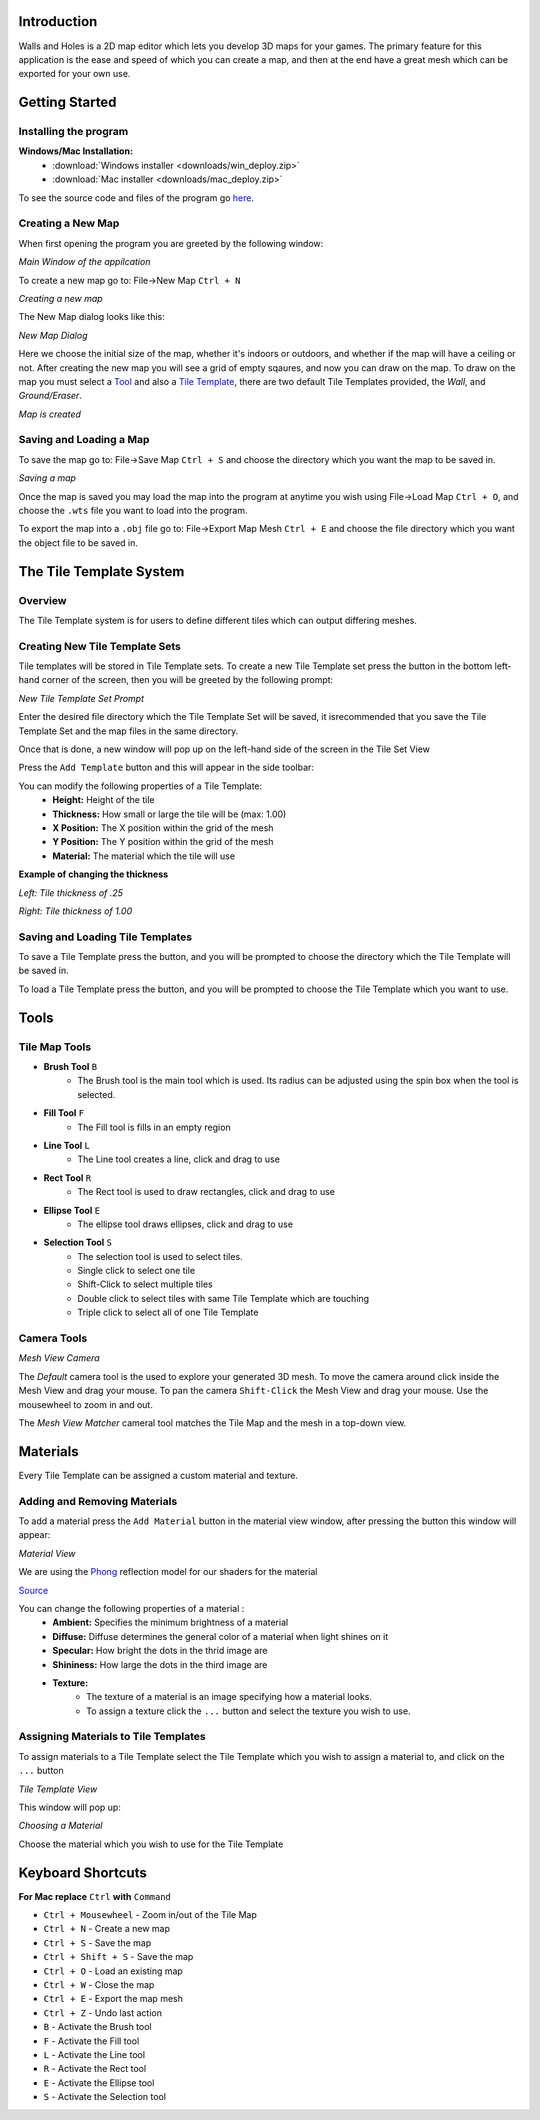 Introduction
============
Walls and Holes is a 2D map editor which lets you develop 3D maps for
your games. The primary feature for this application is the ease and 
speed of which you can create a map, and then at the end have a great mesh which 
can be exported for your own use.

Getting Started
================

Installing the program
----------------------
**Windows/Mac Installation:**
	* :download:`Windows installer <downloads/win_deploy.zip>`

	* :download:`Mac installer <downloads/mac_deploy.zip>`

To see the source code and files of the program go `here`_.

.. _here: https://github.com/Bdtrotte/3D-Map-Gen

Creating a New Map
------------------
When first opening the program you are greeted by the following window:

.. image:: images/MainWindow.png
   :align: center

*Main Window of the appilcation*

To create a new map go to: File→New Map ``Ctrl + N``

.. image:: images/NewMap.png
   :align: center

*Creating a new map*

The New Map dialog looks like this:

.. image:: images/NewMapDialog.png
   :align: center

*New Map Dialog*

Here we choose the initial size of the map, whether it's indoors or
outdoors, and whether if the map will have a ceiling or not. After 
creating the new map you will see a grid of empty sqaures, and now 
you can draw on the map. To draw on the map you must select a 
`Tool`_ and also a `Tile Template`_, there are two default Tile 
Templates provided, the *Wall*, and *Ground/Eraser*.

.. image:: images/MapCreated.png
   :align: center

*Map is created*

Saving and Loading a Map
------------------------
To save the map go to: File→Save Map ``Ctrl + S`` and choose the directory which you
want the map to be saved in. 

.. image:: images/saveMap.png
   :align: center

*Saving a map*

Once the map is saved you may load the map into the program at anytime
you wish using File→Load Map ``Ctrl + O``, and choose the ``.wts`` file you want to
load into the program.

To export the map into a ``.obj`` file go to: File→Export Map Mesh ``Ctrl + E`` and
choose the file directory which you want the object file to be saved in.

.. _Tile Template:

The Tile Template System
========================

Overview
--------
The Tile Template system is for users to define different tiles 
which can output differing meshes.

Creating New Tile Template Sets
-------------------------------
Tile templates will be stored in Tile Template sets. To create a new 
Tile Template set press the |plus| button in the bottom left-hand corner 
of the screen, then you will be greeted by the following prompt:

.. |plus|	image:: images/add.png
			:width: 16
			:height: 16

.. image:: images/TiletempPrompt.png
   :align: center
  
*New Tile Template Set Prompt*

Enter the desired file directory which the Tile Template Set will be 
saved, it isrecommended that you save the Tile Template Set and the map 
files in the same directory.

Once that is done, a new window will pop up on the left-hand side of 
the screen in the Tile Set View

.. image:: images/ExampleTileTemp.png
   :align: center

Press the ``Add Template`` button and this will appear in the side toolbar:

.. image:: images/TileTemplate.png
   :align: center

You can modify the following properties of a Tile Template:
	* **Height:** Height of the tile
	* **Thickness:** How small or large the tile will be (max: 1.00)
	* **X Position:** The X position within the grid of the mesh
	* **Y Position:** The Y position within the grid of the mesh
	* **Material:** The material which the tile will use

**Example of changing the thickness**

.. image:: images/Thickness.png
   :align: center

*Left: Tile thickness of .25*

*Right: Tile thickness of 1.00*

Saving and Loading Tile Templates
---------------------------------
To save a Tile Template press the |save| button, and you will be 
prompted to choose the directory which the Tile Template will be saved in.

To load a Tile Template press the |load| button, and you will be 
prompted to choose the Tile Template which you want to use. 

.. |save|	image:: images/save.png
			:width: 16
			:height: 16

.. |load|	image:: images/load.png
			:width: 16
			:height: 16

.. _Tool:

Tools
======

Tile Map Tools
--------------

* **Brush Tool** |brush| ``B``
	- The Brush tool is the main tool which is used. Its radius can be 
	  adjusted using the spin box when the tool is selected.

* **Fill Tool** |fill| ``F``
	- The Fill tool is fills in an empty region

* **Line Tool** |line| ``L``
	- The Line tool creates a line, click and drag to use

* **Rect Tool** |rect| ``R``
	- The Rect tool is used to draw rectangles, click and drag to use

* **Ellipse Tool** |ellipse| ``E``
	- The ellipse tool draws ellipses, click and drag to use

* **Selection Tool** |select| ``S``
	- The selection tool is used to select tiles.
	- Single click to select one tile
	- Shift-Click to select multiple tiles
	- Double click to select tiles with same Tile Template which are touching
	- Triple click to select all of one Tile Template

.. |brush|	image:: images/brush.png
			:width: 16
			:height: 16

.. |rect|	image:: images/rectangle-fill.png
			:width: 16
			:height: 16

.. |line|	image:: images/line.png
			:width: 16
			:height: 16

.. |ellipse|	image:: images/ellipse-fill.png
				:width: 16
				:height: 16

.. |fill|	image:: images/fill.png
			:width: 16
			:height: 16

.. |select|	image:: images/mouse.png
			:width: 16
			:height: 16

Camera Tools
------------
.. image:: images/MeshView.png
   :align: center

*Mesh View Camera*

The *Default* camera tool is the used to explore your generated 3D mesh. To move the
camera around click inside the Mesh View and drag your mouse. To pan the camera 
``Shift-Click`` the Mesh View and drag your mouse. Use the mousewheel to zoom in
and out.

The *Mesh View Matcher* cameral tool matches the Tile Map and the mesh in a top-down
view.

Materials
=========
Every Tile Template can be assigned a custom material and texture.

Adding and Removing Materials
-----------------------------
To add a material press the ``Add Material`` button in the material view
window, after pressing the button this window will appear:

.. image:: images/MaterialView.png
   :align: center

*Material View*

We are using the `Phong`_ reflection model for our shaders for the material

.. image:: images/phong.png
   :align: center

.. _Phong: https://en.wikipedia.org/wiki/Phong_reflection_model

`Source <https://en.wikipedia.org/wiki/Phong_reflection_model>`_

You can change the following properties of a material :
	* **Ambient:** Specifies the minimum brightness of a material
	* **Diffuse:** Diffuse determines the general color of a material when light shines on it
	* **Specular:** How bright the dots in the thrid image are
	* **Shininess:** How large the dots in the third image are
	* **Texture:** 
		- The texture of a material is an image specifying how a material looks.
		- To assign a texture click the ``...`` button and select the texture you wish to use.

Assigning Materials to Tile Templates
-------------------------------------
To assign materials to a Tile Template select the Tile Template which
you wish to assign a material to, and click on the ``...`` button


.. image:: images/TileTemplateView.png
   :align: center

*Tile Template View*

This window will pop up:

.. image:: images/MaterialChoose.png
   :align: center

*Choosing a Material*

Choose the material which you wish to use for the Tile Template

Keyboard Shortcuts
==================
**For Mac replace** ``Ctrl`` **with** ``Command``

* ``Ctrl + Mousewheel`` - Zoom in/out of the Tile Map
* ``Ctrl + N`` - Create a new map
* ``Ctrl + S`` - Save the map
* ``Ctrl + Shift + S`` - Save the map
* ``Ctrl + O`` - Load an existing map
* ``Ctrl + W`` - Close the map
* ``Ctrl + E`` - Export the map mesh
* ``Ctrl + Z`` - Undo last action
* ``B`` - Activate the Brush tool
* ``F`` - Activate the Fill tool
* ``L`` - Activate the Line tool
* ``R`` - Activate the Rect tool
* ``E`` - Activate the Ellipse tool
* ``S`` - Activate the Selection tool
